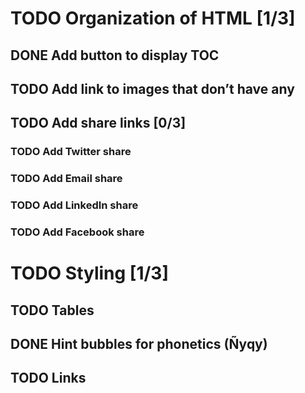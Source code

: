 * TODO Organization of HTML [1/3]
** DONE Add button to display TOC
   CLOSED: [2020-04-28 mar. 22:30]
** TODO Add link to images that don’t have any
** TODO Add share links [0/3]
*** TODO Add Twitter share
*** TODO Add Email share
*** TODO Add LinkedIn share
*** TODO Add Facebook share
* TODO Styling [1/3]
** TODO Tables
** DONE Hint bubbles for phonetics (Ñyqy)
   CLOSED: [2020-04-28 mar. 22:31]
** TODO Links
